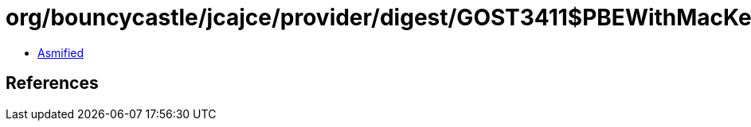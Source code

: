 = org/bouncycastle/jcajce/provider/digest/GOST3411$PBEWithMacKeyFactory.class

 - link:GOST3411$PBEWithMacKeyFactory-asmified.java[Asmified]

== References

